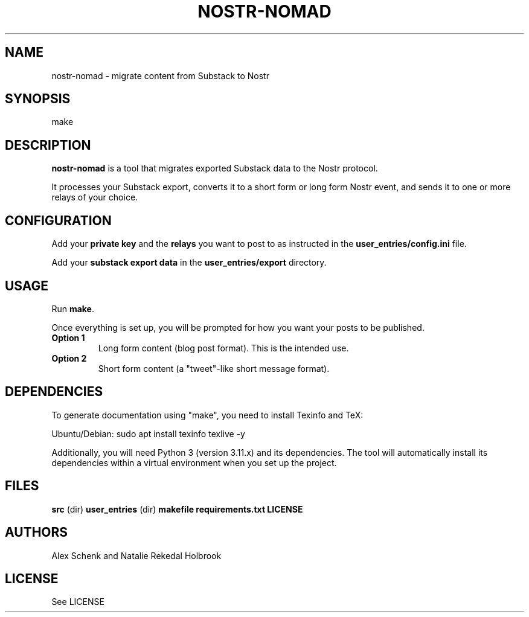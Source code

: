 .TH NOSTR-NOMAD 1 "May 2025" "nostr-nomad 0.1"
.SH NAME
nostr-nomad \- migrate content from Substack to Nostr

.SH SYNOPSIS
make

.SH DESCRIPTION
\fBnostr-nomad\fR is a tool that migrates exported Substack data to the Nostr protocol.

It processes your Substack export, converts it to a short form or long form Nostr event, and sends it to one or more relays
of your choice.

.SH CONFIGURATION
Add your \fBprivate key\fR and the \fBrelays\fR you want to post to as instructed in the \fBuser_entries/config.ini\fR file.

Add your \fBsubstack export data\fR in the \fBuser_entries/export\fR directory.

.SH USAGE
Run \fBmake\fR.

Once everything is set up, you will be prompted for how you want your posts to be published.

.TP
\fBOption 1\fR
Long form content (blog post format). This is the intended use.

.TP
\fBOption 2\fR
Short form content (a "tweet"-like short message format).

.SH DEPENDENCIES
To generate documentation using "make", you need to install Texinfo and TeX:

Ubuntu/Debian:
sudo apt install texinfo texlive -y

Additionally, you will need Python 3 (version 3.11.x) and its dependencies. 
The tool will automatically install its dependencies within a virtual environment when you set up the project.

.SH FILES
\fBsrc\fR (dir)
\fBuser_entries\fR (dir)
\fBmakefile\fR
\fBrequirements.txt\fR
\fBLICENSE\fR

.SH AUTHORS
Alex Schenk and Natalie Rekedal Holbrook

.SH LICENSE
See LICENSE
